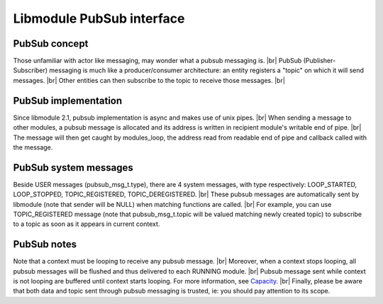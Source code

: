 .. |br| raw:: html

   <br />

Libmodule PubSub interface
==========================

PubSub concept
--------------

Those unfamiliar with actor like messaging, may wonder what a pubsub messaging is. |br|
PubSub (Publisher-Subscriber) messaging is much like a producer/consumer architecture: an entity registers a "topic" on which it will send messages. |br|
Other entities can then subscribe to the topic to receive those messages. |br|

PubSub implementation
---------------------

Since libmodule 2.1, pubsub implementation is async and makes use of unix pipes. |br|
When sending a message to other modules, a pubsub message is allocated and its address is written in recipient module's writable end of pipe. |br|
The message will then get caught by modules_loop, the address read from readable end of pipe and callback called with the message.

PubSub system messages
----------------------

Beside USER messages (pubsub_msg_t.type), there are 4 system messages, with type respectively: LOOP_STARTED, LOOP_STOPPED, TOPIC_REGISTERED, TOPIC_DEREGISTERED. |br|
These pubsub messages are automatically sent by libmodule (note that sender will be NULL) when matching functions are called. |br|
For example, you can use TOPIC_REGISTERED message (note that pubsub_msg_t.topic will be valued matching newly created topic) to subscribe to a topic as soon as it appears in current context.

PubSub notes
------------

Note that a context must be looping to receive any pubsub message. |br|
Moreover, when a context stops looping, all pubsub messages will be flushed and thus delivered to each RUNNING module. |br|
Pubsub message sent while context is not looping are buffered until context starts looping. For more information, see `Capacity <https://linux.die.net/man/7/pipe>`_. |br|
Finally, please be aware that both data and topic sent through pubsub messaging is trusted, ie: you should pay attention to its scope.
